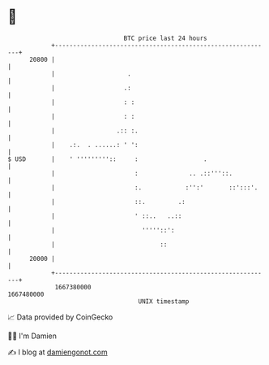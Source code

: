 * 👋

#+begin_example
                                   BTC price last 24 hours                    
               +------------------------------------------------------------+ 
         20800 |                                                            | 
               |                    .                                       | 
               |                   .:                                       | 
               |                   : :                                      | 
               |                   : :                                      | 
               |                 .:: :.                                     | 
               |    .:.  . ......: ' ':                                     | 
   $ USD       |    ' '''''''''::     :                  .                  | 
               |                      :              .. .::'''::.           | 
               |                      :.            :'':'       ::':::'.    | 
               |                      ::.         .:                        | 
               |                      ' ::..   ..::                         | 
               |                        '''''::':                           | 
               |                             ::                             | 
         20000 |                                                            | 
               +------------------------------------------------------------+ 
                1667380000                                        1667480000  
                                       UNIX timestamp                         
#+end_example
📈 Data provided by CoinGecko

🧑‍💻 I'm Damien

✍️ I blog at [[https://www.damiengonot.com][damiengonot.com]]
